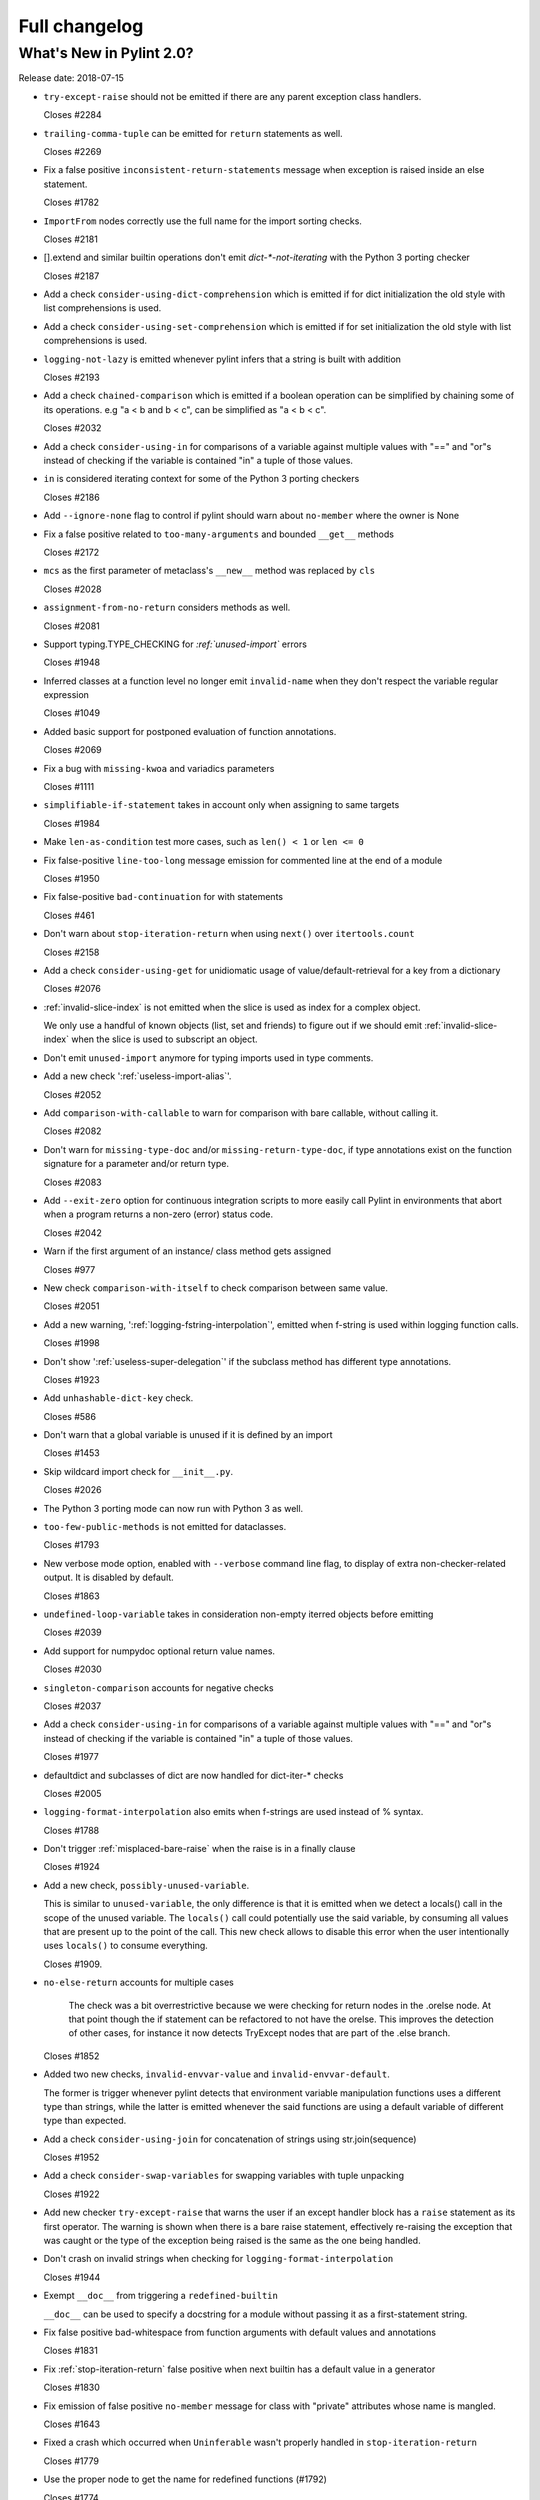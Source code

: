 Full changelog
==============

What's New in Pylint 2.0?
-------------------------

Release date: 2018-07-15

* ``try-except-raise`` should not be emitted if there are any parent exception class handlers.

  Closes #2284

* ``trailing-comma-tuple`` can be emitted for ``return`` statements as well.

  Closes #2269

* Fix a false positive ``inconsistent-return-statements`` message when exception is raised
  inside an else statement.

  Closes #1782

* ``ImportFrom`` nodes correctly use the full name for the import sorting checks.

  Closes #2181

* [].extend and similar builtin operations don't emit `dict-*-not-iterating` with the Python 3 porting checker

  Closes #2187

* Add a check ``consider-using-dict-comprehension`` which is emitted if for dict initialization
  the old style with list comprehensions is used.

* Add a check ``consider-using-set-comprehension`` which is emitted if for set initialization
  the old style with list comprehensions is used.

* ``logging-not-lazy`` is emitted whenever pylint infers that a string is built with addition

  Closes #2193

* Add a check ``chained-comparison`` which is emitted if a boolean operation can be simplified
  by chaining some of its operations.
  e.g "a < b and b < c", can be simplified as "a < b < c".

  Closes #2032

* Add a check ``consider-using-in`` for comparisons of a variable against
  multiple values with "==" and "or"s instead of checking if the variable
  is contained "in" a tuple of those values.

* ``in`` is considered iterating context for some of the Python 3 porting checkers

  Closes #2186

* Add ``--ignore-none`` flag to control if pylint should warn about ``no-member`` where the owner is None

* Fix a false positive related to ``too-many-arguments`` and bounded ``__get__`` methods

  Closes #2172

* ``mcs`` as the first parameter of metaclass's ``__new__`` method was replaced by ``cls``

  Closes #2028

* ``assignment-from-no-return`` considers methods as well.

  Closes #2081

* Support typing.TYPE_CHECKING for *:ref:`unused-import`* errors

  Closes #1948

* Inferred classes at a function level no longer emit ``invalid-name``
  when they don't respect the variable regular expression

  Closes #1049

* Added basic support for postponed evaluation of function annotations.

  Closes #2069

* Fix a bug with ``missing-kwoa`` and variadics parameters

  Closes #1111

* ``simplifiable-if-statement`` takes in account only when assigning to same targets

  Closes #1984

* Make ``len-as-condition`` test more cases, such as ``len() < 1`` or ``len <= 0``

* Fix false-positive ``line-too-long`` message emission for
  commented line at the end of a module

  Closes #1950

* Fix false-positive ``bad-continuation`` for with statements

  Closes #461

* Don't warn about ``stop-iteration-return`` when using ``next()`` over ``itertools.count``

  Closes #2158

* Add a check ``consider-using-get`` for unidiomatic usage of value/default-retrieval
  for a key from a dictionary

  Closes #2076

* :ref:`invalid-slice-index` is not emitted when the slice is used as index for a complex object.

  We only use a handful of known objects (list, set and friends) to figure out if
  we should emit :ref:`invalid-slice-index` when the slice is used to subscript an object.

* Don't emit ``unused-import`` anymore for typing imports used in type comments.

* Add a new check ':ref:`useless-import-alias`'.

  Closes #2052

* Add ``comparison-with-callable`` to warn for comparison with bare callable, without calling it.

  Closes #2082

* Don't warn for ``missing-type-doc`` and/or ``missing-return-type-doc``, if type
  annotations exist on the function signature for a parameter and/or return type.

  Closes #2083

* Add ``--exit-zero`` option for continuous integration scripts to more
  easily call Pylint in environments that abort when a program returns a
  non-zero (error) status code.

  Closes #2042

* Warn if the first argument of an instance/ class method gets assigned

  Closes #977

* New check ``comparison-with-itself`` to check comparison between same value.

  Closes #2051

* Add a new warning, ':ref:`logging-fstring-interpolation`', emitted when f-string
  is used within logging function calls.

  Closes #1998

* Don't show ':ref:`useless-super-delegation`' if the subclass method has different type annotations.

  Closes #1923

* Add ``unhashable-dict-key`` check.

  Closes #586

* Don't warn that a global variable is unused if it is defined by an import

  Closes #1453

* Skip wildcard import check for ``__init__.py``.

  Closes #2026

* The Python 3 porting mode can now run with Python 3 as well.

* ``too-few-public-methods`` is not emitted for dataclasses.

  Closes #1793

* New verbose mode option, enabled with ``--verbose`` command line flag, to
  display of extra non-checker-related output. It is disabled by default.

  Closes #1863

* ``undefined-loop-variable`` takes in consideration non-empty iterred objects before emitting

  Closes #2039

* Add support for numpydoc optional return value names.

  Closes #2030

* ``singleton-comparison`` accounts for negative checks

  Closes #2037

* Add a check ``consider-using-in`` for comparisons of a variable against
  multiple values with "==" and "or"s instead of checking if the variable
  is contained "in" a tuple of those values.

  Closes #1977

* defaultdict and subclasses of dict are now handled for dict-iter-* checks

  Closes #2005

* ``logging-format-interpolation`` also emits when f-strings are used instead of % syntax.

  Closes #1788

* Don't trigger :ref:`misplaced-bare-raise` when the raise is in a finally clause

  Closes #1924

* Add a new check, ``possibly-unused-variable``.

  This is similar to ``unused-variable``, the only difference is that it is
  emitted when we detect a locals() call in the scope of the unused variable.
  The ``locals()`` call could potentially use the said variable, by consuming
  all values that are present up to the point of the call. This new check
  allows to disable this error when the user intentionally uses ``locals()``
  to consume everything.

  Closes #1909.

* ``no-else-return`` accounts for multiple cases

   The check was a bit overrestrictive because we were checking for
   return nodes in the .orelse node. At that point though the if statement
   can be refactored to not have the orelse. This improves the detection of
   other cases, for instance it now detects TryExcept nodes that are part of
   the .else branch.

  Closes #1852

* Added two new checks, ``invalid-envvar-value`` and ``invalid-envvar-default``.

  The former is trigger whenever pylint detects that environment variable manipulation
  functions uses a different type than strings, while the latter is emitted whenever
  the said functions are using a default variable of different type than expected.

* Add a check ``consider-using-join`` for concatenation of strings using str.join(sequence)

  Closes #1952

* Add a check ``consider-swap-variables`` for swapping variables with tuple unpacking

  Closes #1922

* Add new checker ``try-except-raise`` that warns the user if an except handler block
  has a ``raise`` statement as its first operator. The warning is shown when there is
  a bare raise statement, effectively re-raising the exception that was caught or the
  type of the exception being raised is the same as the one being handled.

* Don't crash on invalid strings when checking for ``logging-format-interpolation``

  Closes #1944

* Exempt ``__doc__`` from triggering a ``redefined-builtin``

  ``__doc__`` can be used to specify a docstring for a module without
  passing it as a first-statement string.

* Fix false positive bad-whitespace from function arguments with default
  values and annotations

  Closes #1831

* Fix :ref:`stop-iteration-return` false positive when next builtin has a
  default value in a generator

  Closes #1830

* Fix emission of false positive ``no-member`` message for class with  "private" attributes whose name is mangled.

  Closes #1643

* Fixed a crash which occurred when ``Uninferable`` wasn't properly handled in ``stop-iteration-return``

  Closes #1779

* Use the proper node to get the name for redefined functions (#1792)

  Closes #1774

* Don't crash when encountering bare raises while checking inconsistent returns

  Closes #1773

* Fix a false positive ``inconsistent-return-statements`` message when if statement is inside try/except.

  Closes #1770

* Fix a false positive ``inconsistent-return-statements`` message when while loop are used.

  Closes #1772

* Correct column number for whitespace conventions.

  Previously the column was stuck at 0

  Closes #1649

* Fix ``unused-argument`` false positives with overshadowed variable in
  dictionary comprehension.

  Closes #1731

* Fix false positive ``inconsistent-return-statements`` message when never
  returning functions are used (i.e sys.exit for example).

  Closes #1771

* Fix error when checking if function is exception, as in ``bad-exception-context``.

* Fix false positive ``inconsistent-return-statements`` message when a
  function is defined under an if statement.

  Closes #1794

* New ``useless-return`` message when function or method ends with a "return" or
  "return None" statement and this is the only return statement in the body.

* Fix false positive ``inconsistent-return-statements`` message by
  avoiding useless exception inference if the exception is not handled.

  Closes #1794 (second part)

* Fix bad thread instantiation check when target function is provided in args.

  Closes #1840

* Fixed false positive when a numpy Attributes section follows a Parameters
  section

  Closes #1867

* Fix incorrect file path when file absolute path contains multiple ``path_strip_prefix`` strings.

  Closes #1120

* Fix false positive :ref:`undefined-variable` for lambda argument in class definitions

  Closes #1824

* Add of a new checker that warns the user if some messages are enabled or disabled
  by id instead of symbol.

  Closes #1599

* Suppress false-positive ``not-callable`` messages from certain
  staticmethod descriptors

  Closes #1699

* Fix indentation handling with tabs

  Closes #1148

* Fix false-positive ``bad-continuation`` error

  Closes #638

* Fix false positive :ref:`unused-variable` in lambda default arguments

  Closes #1921
  Closes #1552
  Closes #1099
  Closes #210

* Updated the default report format to include paths that can be clicked on in some terminals (e.g. iTerm).

* Fix inline def behavior with ``too-many-statements`` checker

  Closes #1978

* Fix ``KeyError`` raised when using docparams and NotImplementedError is documented.

  Closes #2102

* Fix ':ref:`method-hidden`' raised when assigning to a property or data descriptor.

* Fix emitting ``useless-super-delegation`` when changing the default value of keyword arguments.

  Closes #2022

* Expand ignored-argument-names include starred arguments and keyword arguments

  Closes #2214

* Fix false-positive :ref:`undefined-variable` in nested lambda

  Closes #760

* Fix false-positive ``bad-whitespace`` message for typing annoatations
  with ellipses in them

  Close 1992

* Broke down "missing-docstrings" between "module", "class" and "function"

  For this to work we had to make multiple messages with the same old name
  possible.

  Closes #1164
